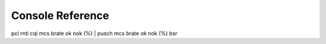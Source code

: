 .. _console_ref: 

Console Reference
#################

pci rnti  cqi  mcs  brate   ok  nok  (%) | pusch  mcs  brate   ok  nok  (%)    bsr